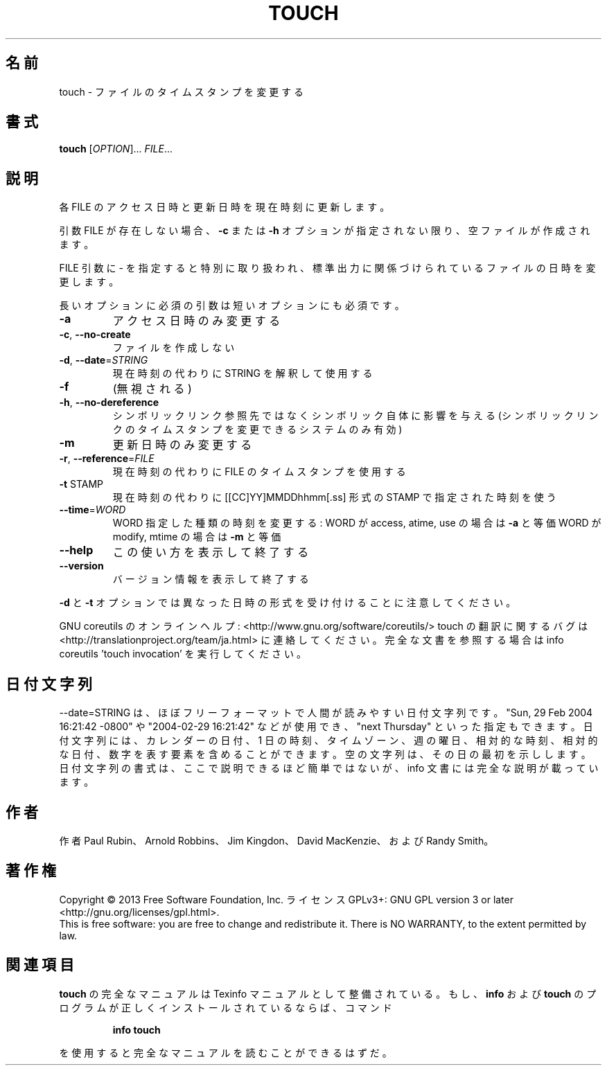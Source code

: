 .\" DO NOT MODIFY THIS FILE!  It was generated by help2man 1.43.3.
.TH TOUCH "1" "2014年5月" "GNU coreutils" "ユーザーコマンド"
.SH 名前
touch \- ファイルのタイムスタンプを変更する
.SH 書式
.B touch
[\fIOPTION\fR]... \fIFILE\fR...
.SH 説明
.\" Add any additional description here
.PP
各 FILE のアクセス日時と更新日時を現在時刻に更新します。
.PP
引数 FILE が存在しない場合、 \fB\-c\fR または \fB\-h\fR オプションが指定されない限り、
空ファイルが作成されます。
.PP
FILE 引数に \- を指定すると特別に取り扱われ、標準出力に関係づけられている
ファイルの日時を変更します。
.PP
長いオプションに必須の引数は短いオプションにも必須です。
.TP
\fB\-a\fR
アクセス日時のみ変更する
.TP
\fB\-c\fR, \fB\-\-no\-create\fR
ファイルを作成しない
.TP
\fB\-d\fR, \fB\-\-date\fR=\fISTRING\fR
現在時刻の代わりに STRING を解釈して使用する
.TP
\fB\-f\fR
(無視される)
.TP
\fB\-h\fR, \fB\-\-no\-dereference\fR
シンボリックリンク参照先ではなくシンボリック自体に
影響を与える (シンボリックリンクのタイムスタンプを
変更できるシステムのみ有効)
.TP
\fB\-m\fR
更新日時のみ変更する
.TP
\fB\-r\fR, \fB\-\-reference\fR=\fIFILE\fR
現在時刻の代わりに FILE のタイムスタンプを使用する
.TP
\fB\-t\fR STAMP
現在時刻の代わりに [[CC]YY]MMDDhhmm[.ss] 形式の
STAMP で指定された時刻を使う
.TP
\fB\-\-time\fR=\fIWORD\fR
WORD 指定した種類の時刻を変更する:
WORD が access, atime, use の場合は \fB\-a\fR と等価
WORD が modify, mtime の場合は \fB\-m\fR と等価
.TP
\fB\-\-help\fR
この使い方を表示して終了する
.TP
\fB\-\-version\fR
バージョン情報を表示して終了する
.PP
\fB\-d\fR と \fB\-t\fR オプションでは異なった日時の形式を受け付けることに注意してください。
.PP
GNU coreutils のオンラインヘルプ: <http://www.gnu.org/software/coreutils/>
touch の翻訳に関するバグは <http://translationproject.org/team/ja.html> に連絡してください。
完全な文書を参照する場合は info coreutils 'touch invocation' を実行してください。
.SH 日付文字列
.\" NOTE: keep this paragraph in sync with the one in date.x
\-\-date=STRING は、ほぼフリーフォーマットで人間が読みやすい日付文字列です。
"Sun, 29 Feb 2004 16:21:42 \-0800" や "2004\-02\-29 16:21:42" などが使用でき、
"next Thursday" といった指定もできます。
日付文字列には、カレンダーの日付、1 日の時刻、タイムゾーン、
週の曜日、相対的な時刻、相対的な日付、数字を表す要素を含めることができます。
空の文字列は、その日の最初を示しします。
日付文字列の書式は、ここで説明できるほど簡単ではないが、
info 文書には完全な説明が載っています。
.SH 作者
作者 Paul Rubin、 Arnold Robbins、 Jim Kingdon、
David MacKenzie、および Randy Smith。
.SH 著作権
Copyright \(co 2013 Free Software Foundation, Inc.
ライセンス GPLv3+: GNU GPL version 3 or later <http://gnu.org/licenses/gpl.html>.
.br
This is free software: you are free to change and redistribute it.
There is NO WARRANTY, to the extent permitted by law.
.SH 関連項目
.B touch
の完全なマニュアルは Texinfo マニュアルとして整備されている。もし、
.B info
および
.B touch
のプログラムが正しくインストールされているならば、コマンド
.IP
.B info touch
.PP
を使用すると完全なマニュアルを読むことができるはずだ。
